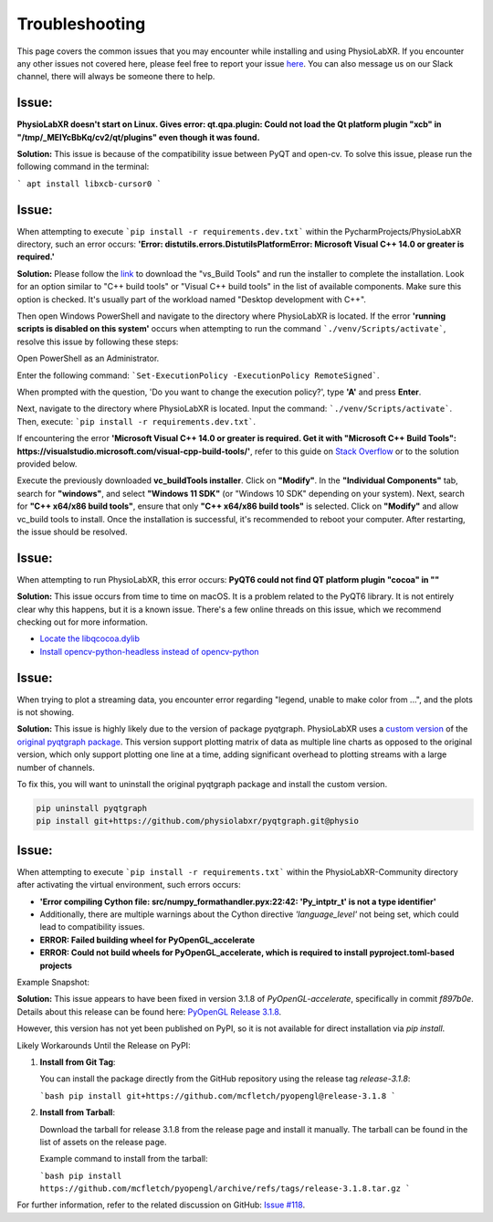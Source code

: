 .. _troubleshooting:

################
Troubleshooting
################

This page covers the common issues that you may encounter while installing and using PhysioLabXR.
If you encounter any other issues not covered here, please feel free to report your
issue `here <https://github.com/PhysioLabXR/PhysioLabXR/issues>`_. You can also message us on our Slack channel,
there will always be someone there to help.


Issue:
*******
**PhysioLabXR doesn't start on Linux. Gives error: qt.qpa.plugin: Could not load the Qt platform plugin "xcb" in "/tmp/_MEIYcBbKq/cv2/qt/plugins" even though it was found.**

**Solution:** This issue is because of the compatibility issue between PyQT and open-cv. To solve this issue, please run the following command in the terminal:

```
apt install libxcb-cursor0
```

.. _ms visual c++:

Issue:
*******
When attempting to execute ```pip install -r requirements.dev.txt``` within the PycharmProjects/PhysioLabXR directory, such an error occurs:
**'Error: distutils.errors.DistutilsPlatformError: Microsoft Visual C++ 14.0 or greater is required.'**

**Solution:** Please follow the `link <https://visualstudio.microsoft.com/visual-cpp-build-tools/>`_ to download the "vs_Build Tools" and run the installer to complete the installation.
Look for an option similar to "C++ build tools" or "Visual C++ build tools" in the list of available components. Make sure this option is checked. It's usually part of the workload named "Desktop development with C++".

Then open Windows PowerShell and navigate to the directory where PhysioLabXR is located. If the error **'running scripts is disabled on this system'** occurs when attempting to run the command ```./venv/Scripts/activate```,  resolve this issue by following these steps:



Open PowerShell as an Administrator.

Enter the following command:
```Set-ExecutionPolicy -ExecutionPolicy RemoteSigned```.

When prompted with the question, 'Do you want to change the execution policy?', type **'A'** and press **Enter**.

Next, navigate to the directory where PhysioLabXR is located. Input the command: ```./venv/Scripts/activate```. Then, execute: ```pip install -r requirements.dev.txt```.

If encountering the error **'Microsoft Visual C++ 14.0 or greater is required. Get it with "Microsoft C++ Build Tools": https://visualstudio.microsoft.com/visual-cpp-build-tools/'**, refer to this guide on `Stack Overflow <https://stackoverflow.com/questions/64261546/how-to-solve-error-microsoft-visual-c-14-0-or-greater-is-required-when-inst_>`_ or to the solution provided below.

Execute the previously downloaded **vc_buildTools installer**. Click on **"Modify"**. In the **"Individual Components"** tab,
search for **"windows"**, and select **"Windows 11 SDK"** (or "Windows 10 SDK" depending on your system).
Next, search for **"C++ x64/x86 build tools"**, ensure that only **"C++ x64/x86 build tools"** is selected. Click on **"Modify"** and allow vc_build tools to install. Once the installation is successful, it's recommended to reboot your computer. After restarting, the issue should be resolved.


Issue:
*******
When attempting to run PhysioLabXR, this error occurs:
**PyQT6 could not find QT platform plugin "cocoa" in ""**

**Solution:** This issue occurs from time to time on macOS.
It is a problem related to the PyQT6 library. It is not entirely clear why this happens, but it is a known issue.
There's a few online threads on this issue, which we recommend checking out for more information.

- `Locate the libqcocoa.dylib <https://stackoverflow.com/questions/76898551/qt-qpa-plugin-could-not-find-the-qt-platform-plugin-cocoa-in>`_
- `Install opencv-python-headless instead of opencv-python <https://github.com/ageitgey/face_recognition/issues/1041>`_


Issue:
*******
When trying to plot a streaming data, you encounter error regarding "legend, unable to make color from ...", and the
plots is not showing.

**Solution:** This issue is highly likely due to the version of package pyqtgraph. PhysioLabXR
uses a `custom version <https://github.com/PhysioLabXR/pyqtgraph/tree/physio>`_ of the `original pyqtgraph package <https://github.com/pyqtgraph/pyqtgraph>`_.
This version support plotting matrix of data as multiple line charts as opposed to the original version, which only
support plotting one line at a time, adding significant overhead to plotting streams with a large number of channels.

To fix this, you will want to uninstall the original pyqtgraph package and install the custom version.

.. code-block:: bash

    pip uninstall pyqtgraph
    pip install git+https://github.com/physiolabxr/pyqtgraph.git@physio



Issue:
*******
When attempting to execute ```pip install -r requirements.txt``` within the PhysioLabXR-Community directory after activating the virtual environment, such errors occurs:

- **'Error compiling Cython file: src/numpy_formathandler.pyx:22:42: 'Py_intptr_t' is not a type identifier'**
- Additionally, there are multiple warnings about the Cython directive `'language_level'` not being set, which could lead to compatibility issues.
- **ERROR: Failed building wheel for PyOpenGL_accelerate**
- **ERROR: Could not build wheels for PyOpenGL_accelerate, which is required to install pyproject.toml-based projects**


Example Snapshot:

.. image:: media/Troubleshooting_PyOpenGLIssue.png
   :alt: Troubleshooting_PyOpenGLIssue
   :width: 600px
   :height: 600px
   :align: center



**Solution:**
This issue appears to have been fixed in version 3.1.8 of `PyOpenGL-accelerate`, specifically in commit `f897b0e`. Details about this release can be found here: `PyOpenGL Release 3.1.8 <https://github.com/mcfletch/pyopengl/releases/tag/release-3.1.8>`_.

However, this version has not yet been published on PyPI, so it is not available for direct installation via `pip install`.

Likely Workarounds Until the Release on PyPI:

1. **Install from Git Tag**:

   You can install the package directly from the GitHub repository using the release tag `release-3.1.8`:

   ```bash
   pip install git+https://github.com/mcfletch/pyopengl@release-3.1.8
   ```

2. **Install from Tarball**:

   Download the tarball for release 3.1.8 from the release page and install it manually. The tarball can be found in the list of assets on the release page.

   Example command to install from the tarball:

   ```bash
   pip install https://github.com/mcfletch/pyopengl/archive/refs/tags/release-3.1.8.tar.gz
   ```

For further information, refer to the related discussion on GitHub: `Issue #118 <https://github.com/mcfletch/pyopengl/issues/118#issuecomment-2342054510>`_.



